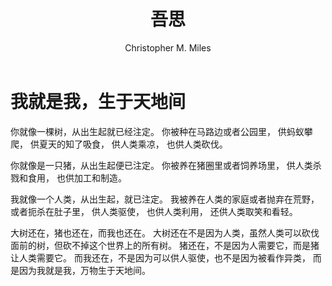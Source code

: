# Created 2025-08-22 Fri 16:51
#+title: 吾思
#+author: Christopher M. Miles
* 我就是我，生于天地间
:PROPERTIES:
:DATE:     [2018-06-21 Thu 12:24]
:END:
:LOGBOOK:
- Note taken on [2018-06-21 Thu 12:25]  \\
  讲的是自然万物在人工的改造下，被动去符合整个人类意识的形态。单独的生灵在人类这样庞大的残
  酷的群体面前是渺小无力的。
:END:

你就像一棵树，从出生起就已经注定。
你被种在马路边或者公园里，
供蚂蚁攀爬，
供夏天的知了吸食，
供人类乘凉，
也供人类砍伐。

你就像是一只猪，从出生起便已注定。
你被养在猪圈里或者饲养场里，
供人类杀戮和食用，
也供加工和制造。

我就像一个人类，从出生起，就已注定。
我被养在人类的家庭或者抛弃在荒野，或者扼杀在肚子里，
供人类驱使，
也供人类利用，
还供人类取笑和看轻。

大树还在，猪也还在，而我也还在。
大树还在不是因为人类，虽然人类可以砍伐面前的树，但砍不掉这个世界上的所有树。
猪还在，不是因为人需要它，而是猪让人类需要它。
而我还在，不是因为可以供人驱使，也不是因为被看作异类，
而是因为我就是我，万物生于天地间。
